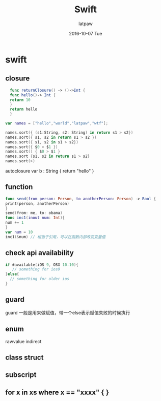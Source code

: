 #+TITLE: Swift
#+AUTHOR:      latpaw
#+EMAIL:       jiangyuezhang@outlook.com
#+DATE:        2016-10-07 Tue
#+URI:         /blog/%y/%m/%d/swift
#+KEYWORDS: <TODO: insert your keywords here>
#+TAGS:        swift
#+LANGUAGE:    en
#+OPTIONS:     H:6 num:nil toc:nil \n:nil ::t |:t ^:nil -:nil f:t *:t <:t
#+DESCRIPTION: <TODO: insert your description here>
* swift
** closure
   #+BEGIN_SRC  swift
  func returnClosure() -> ()->Int {
  func hello()-> Int {
  return 10
  }
  return hello
  }

var names = ["hello","world","latpaw","wtf"];

names.sort({ (s1:String, s2: String) in return s1 > s2})
names.sort({ s1, s2 in return s1 > s2 })
names.sort({ s1, s2 in s1 > s2})
names.sort({ $0 > $1 })
names.sort() { $0 > $1 }
names.sort {s1, s2 in return s1 > s2}
names.sort(>)
   #+END_SRC
autoclosure
var b : String { return "hello" }
** function
   #+BEGIN_SRC swift
   func send(from person: Person, to anotherPerson: Person) -> Bool {
   print(person, anotherPerson)
   }
   send(from: me, to: obama)
   func inc1(inout num: Int){
   num += 1
   }
   var num = 10
   inc1(&num) // 相当于引用，可以在函数内部改变变量值
   #+END_SRC
** check api availability
   #+BEGIN_SRC swift
    if #available(iOS 9, OSX 10.10){
       // something for ios9
    }else{
      // something for older ios
    }
   #+END_SRC
** guard
guard 一般是用来做赋值，带一个else表示赋值失败的时候执行
** enum
rawvalue
indirect
** class struct
** subscript
** for x in xs where x == "xxxx" {  }
